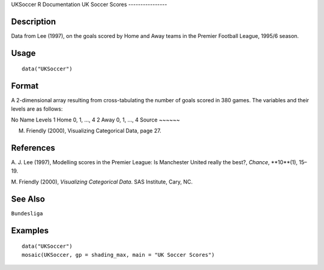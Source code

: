UKSoccer
R Documentation
UK Soccer Scores
----------------

Description
~~~~~~~~~~~

Data from Lee (1997), on the goals scored by Home and Away teams in
the Premier Football League, 1995/6 season.

Usage
~~~~~

::

    data("UKSoccer")

Format
~~~~~~

A 2-dimensional array resulting from cross-tabulating the number of
goals scored in 380 games. The variables and their levels are as
follows:

No
Name
Levels
1
Home
0, 1, ..., 4
2
Away
0, 1, ..., 4
Source
~~~~~~

M. Friendly (2000), Visualizing Categorical Data, page 27.

References
~~~~~~~~~~

A. J. Lee (1997), Modelling scores in the Premier League: Is
Manchester United really the best?, *Chance*, **10**(1), 15–19.

M. Friendly (2000), *Visualizing Categorical Data*. SAS Institute,
Cary, NC.

See Also
~~~~~~~~

``Bundesliga``

Examples
~~~~~~~~

::

    data("UKSoccer")
    mosaic(UKSoccer, gp = shading_max, main = "UK Soccer Scores")


